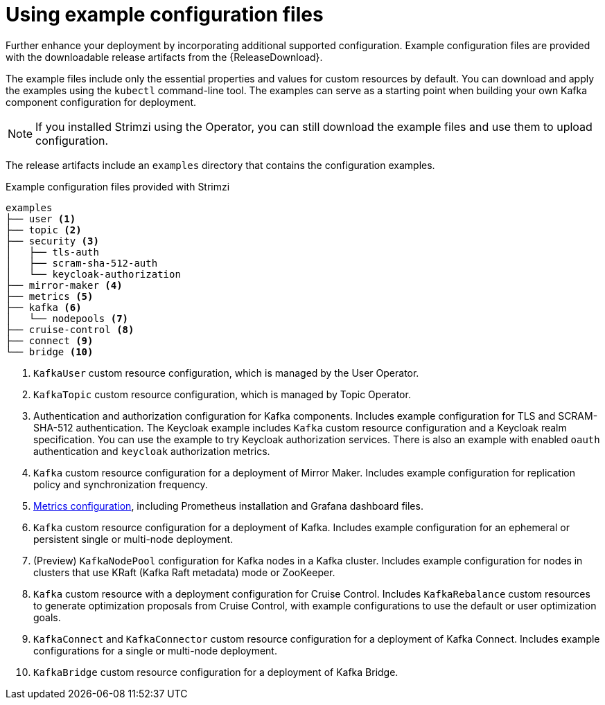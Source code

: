 // Module included in the following assemblies:
//
// assembly-config.adoc

[id='config-examples-{context}']
= Using example configuration files

[role="_abstract"]
Further enhance your deployment by incorporating additional supported configuration.
Example configuration files are provided with the downloadable release artifacts from the {ReleaseDownload}.
ifdef::Downloading[]
You can also access the example files directly from the
link:https://github.com/strimzi/strimzi-kafka-operator/tree/{GithubVersion}/examples/[`examples` directory^].
endif::Downloading[]

The example files include only the essential properties and values for custom resources by default. 
You can download and apply the examples using the `kubectl` command-line tool.
The examples can serve as a starting point when building your own Kafka component configuration for deployment.

NOTE: If you installed Strimzi using the Operator, you can still download the example files and use them to upload configuration.

The release artifacts include an `examples` directory that contains the configuration examples.

.Example configuration files provided with Strimzi
[source]
--
examples
├── user <1>
├── topic <2>
├── security <3>
│   ├── tls-auth
│   ├── scram-sha-512-auth
│   └── keycloak-authorization
├── mirror-maker <4>
├── metrics <5>
├── kafka <6>
│   └── nodepools <7>
├── cruise-control <8>
├── connect <9>
└── bridge <10>
--
<1> `KafkaUser` custom resource configuration, which is managed by the User Operator.
<2> `KafkaTopic` custom resource configuration, which is managed by Topic Operator.
<3> Authentication and authorization configuration for Kafka components. Includes example configuration for TLS and SCRAM-SHA-512 authentication. The Keycloak example includes `Kafka` custom resource configuration and a Keycloak realm specification. You can use the example to try Keycloak authorization services. There is also an example with enabled `oauth` authentication and `keycloak` authorization metrics.
<4> `Kafka` custom resource configuration for a deployment of Mirror Maker. Includes example configuration for replication policy and synchronization frequency.
<5> xref:assembly-metrics-config-files-{context}[Metrics configuration], including Prometheus installation and Grafana dashboard files.
<6> `Kafka` custom resource configuration for a deployment of Kafka. Includes example configuration for an ephemeral or persistent single or multi-node deployment.
<7> (Preview) `KafkaNodePool` configuration for Kafka nodes in a Kafka cluster. Includes example configuration for nodes in clusters that use KRaft (Kafka Raft metadata) mode or ZooKeeper.  
<8> `Kafka` custom resource with a deployment configuration for Cruise Control. Includes `KafkaRebalance` custom resources to generate optimization proposals from Cruise Control, with example configurations to use the default or user optimization goals.
<9> `KafkaConnect` and `KafkaConnector` custom resource configuration for a deployment of Kafka Connect. Includes example configurations for a single or multi-node deployment.
<10> `KafkaBridge` custom resource configuration for a deployment of Kafka Bridge.